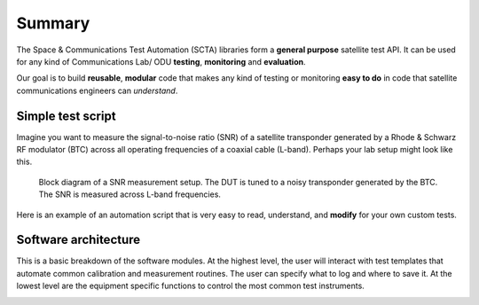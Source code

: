 Summary
*******
The Space & Communications Test Automation (SCTA) libraries form a **general purpose** satellite test API. It can be used for any kind of Communications Lab/ ODU **testing**, **monitoring** and **evaluation**.

Our goal is to build **reusable**, **modular** code that makes any kind of testing or monitoring **easy to do** in code that satellite communications engineers can *understand*.

Simple test script
------------------
Imagine you want to measure the signal-to-noise ratio (SNR) of a satellite transponder generated by a Rhode & Schwarz RF modulator (BTC) across all operating frequencies of a coaxial cable (L-band). Perhaps your lab setup might look like this.

.. figure:: _static/img/sensitivity-setup.png
   :alt: RF front-end test block diagram
   :scale: 80 %

   Block diagram of a SNR measurement setup. The DUT is tuned to a noisy transponder generated by the BTC. The SNR is measured across L-band frequencies.

Here is an example of an automation script that is very easy to read, understand, and **modify** for your own custom tests.

.. code-block:: python
   :emphasize-lines: 2,12,18

   # Initialize equipment and output file
   mod = BTC()
   dut = VTR()
   csv = DataLogger("measurements.csv")

   # Test DUT on a DVB-S2 MODCOD 13 transponder, i.e. 8PSK 2/3
   txpdr = Transponder(mode=13)
   mod.setTransponder(txpdr)
   dut.setTransponder(txpdr)

   # Test performance across L-band frequencies, i.e. 250 - 2150 MHz
   Lband = list(range(250e6, 2150e6, 10e6))

   # Take SNR measurement at each frequency
   for freq in Lband:
       mod.setFrequency(freq)
       dut.setFrequency(freq)
       snr = dut.getSNR()
       csv.push(snr)

Software architecture
---------------------
This is a basic breakdown of the software modules. At the highest level, the user will interact with test templates that automate common calibration and measurement routines. The user can specify what to log and where to save it. At the lowest level are the equipment specific functions to control the most common test instruments.

.. image:: _static/img/software-stack.PNG